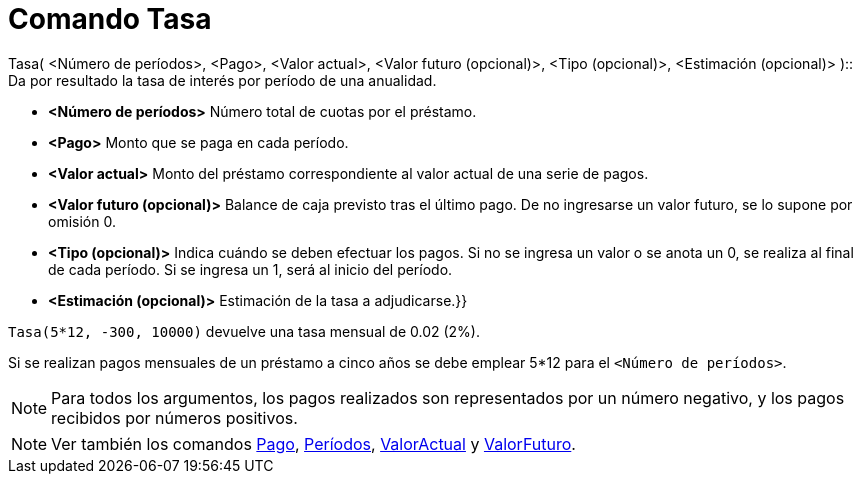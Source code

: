 = Comando Tasa
:page-en: commands/Rate_Command
ifdef::env-github[:imagesdir: /es/modules/ROOT/assets/images]

Tasa( <Número de períodos>, <Pago>, <Valor actual>, <Valor futuro (opcional)>, <Tipo (opcional)>, <Estimación
(opcional)> )::
  Da por resultado la tasa de interés por período de una anualidad.

* *<Número de períodos>* Número total de cuotas por el préstamo.
* *<Pago>* Monto que se paga en cada período.
* *<Valor actual>* Monto del préstamo correspondiente al valor actual de una serie de pagos.
* *<Valor futuro (opcional)>* Balance de caja previsto tras el último pago. De no ingresarse un valor futuro, se lo
supone por omisión 0.
* *<Tipo (opcional)>* Indica cuándo se deben efectuar los pagos. Si no se ingresa un valor o se anota un 0, se realiza
al final de cada período. Si se ingresa un 1, será al inicio del período.
* *<Estimación (opcional)>* Estimación de la tasa a adjudicarse.}}

[EXAMPLE]
====

`++Tasa(5*12, -300, 10000)++` devuelve una tasa mensual de 0.02 (2%).

[NOTE]
====

Si se realizan pagos mensuales de un préstamo a cinco años se debe emplear 5*12 para el `++<Número de períodos>++`.

====

====

[NOTE]
====

Para todos los argumentos, los pagos realizados son representados por un número negativo, y los pagos recibidos por
números positivos.

====

[NOTE]
====

Ver también los comandos xref:/commands/Pago.adoc[Pago], xref:/commands/Períodos.adoc[Períodos],
xref:/commands/ValorActual.adoc[ValorActual] y xref:/commands/ValorFuturo.adoc[ValorFuturo].

====
